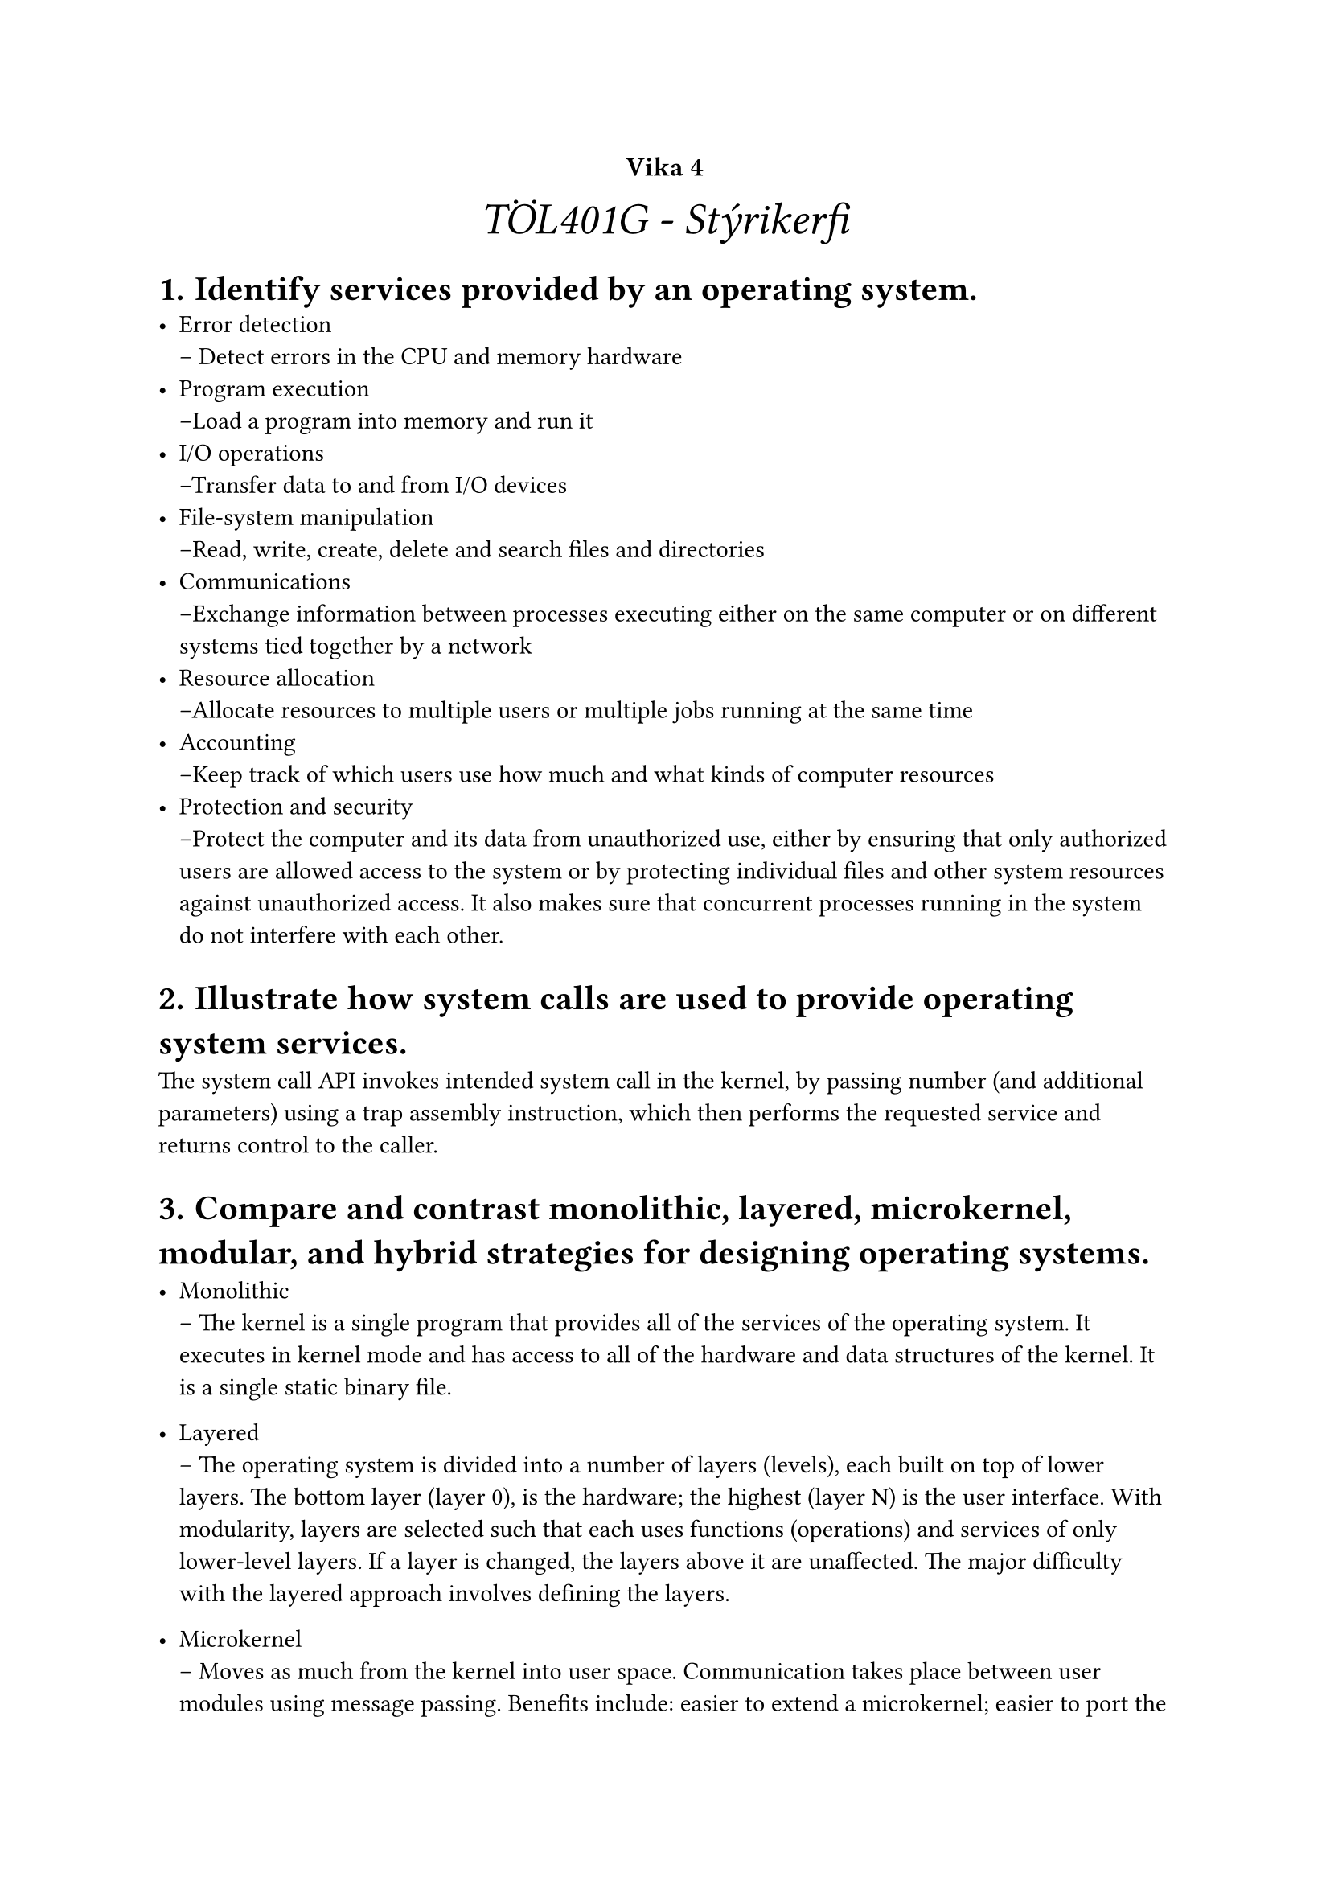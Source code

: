 #set heading(numbering: "1.1.a.")

#show raw.where(block: true): it => {
  block(
    width: 100%,
    fill: luma(230),
    inset: 8pt, // 100% bad>
    radius: 4pt,
    breakable: false,
    text(size: 7pt, [#it])
  )
}

#set list(marker: ([•], [--]))

#align(center, text(20pt)[
  #text(12pt, [*Vika 4*])\ _TÖL401G - Stýrikerfi_
])


= Identify services provided by an operating system.
  - Error detection \
    -- Detect errors in the CPU and memory hardware
  - Program execution \
    --Load a program into memory and run it
  - I/O operations \
    --Transfer data to and from I/O devices
  - File-system manipulation \
    --Read, write, create, delete and search files and directories
  - Communications \
    --Exchange information between processes executing either on the same computer or on different systems tied together by a network
  - Resource allocation \
    --Allocate resources to multiple users or multiple jobs running at the same time
  - Accounting \
    --Keep track of which users use how much and what kinds of computer resources
  - Protection and security \
    --Protect the computer and its data from unauthorized use, either by ensuring that only authorized users are allowed access to the system or by protecting individual files and other system resources against unauthorized access. It also makes sure that concurrent processes running in the system do not interfere with each other.

= Illustrate how system calls are used to provide operating system services.
  The system call API invokes intended system call in the kernel, by passing number (and additional parameters) using a trap assembly instruction, which then performs the requested service and returns control to the caller.


= Compare and contrast monolithic, layered, microkernel, modular, and hybrid strategies for designing operating systems.
  - Monolithic \
    -- The kernel is a single program that provides all of the services of the operating system. It executes in kernel mode and has access to all of the hardware and data structures of the kernel. It is a single static binary file.

  - Layered \
    -- The operating system is divided into a number of layers (levels), each built on top of lower layers. The bottom layer (layer 0), is the hardware; the highest (layer N) is the user interface. With modularity, layers are selected such that each uses functions (operations) and services of only lower-level layers. If a layer is changed, the layers above it are unaffected. The major difficulty with the layered approach involves defining the layers.

  - Microkernel \
    -- Moves as much from the kernel into user space. Communication takes place between user modules using message passing. Benefits include: easier to extend a microkernel; easier to port the operating system to new architectures; more reliable (less code is running in kernel mode); more secure (less code is running in kernel mode). Disadvantages include: performance overhead of user space to kernel space communication; increased size of operating system.

  - Modular \
    -- Instead of having a single, monolithic kernel, the kernel is broken down into separate processes, known as servers. Some of the servers are: 
    - file server, 
    - process server, 
    - and memory server. 
    The servers invoke system calls as needed by sending messages to other servers. The kernel is not a separate entity, but is a set of cooperating processes in user space. 

    Benefits include: 
    - easier to extend a modular operating system; 
    - easier to port the operating system to new architectures; 
    - more reliable (less code is running in kernel mode); 
    - more secure (less code is running in kernel mode). 
    
    Disadvantages include: 
    - performance overhead of user space to kernel space communication; 
    - increased size of operating system.

  - Hybrid \
    -- Combines the speed of a microkernel with the modularity of a modular kernel. The kernel consists of a microkernel, but the servers are divided into modules, each running in user space. The microkernel provides minimal process and memory management, interprocess communication, and basic synchronization primitives. The kernel modules provide the file system, device drivers, networking, and other operating system functions. The kernel modules can be loaded and unloaded dynamically, making it easier to extend the kernel.
 
= Illustrate the process for booting an operating system.
  - The BIOS is located in ROM on the motherboard. It is the first code that is executed at start-up and is responsible for locating and loading the operating system kernel software. 
  - The BIOS performs a power-on self-test (POST) to ensure that all of the hardware components are present and operational. 
  - The BIOS then loads the first sector of the boot device (usually a hard disk) into memory and transfers control to that code. 
  - This code is known as the master boot record (MBR). 
  - The MBR locates the active partition on the hard disk and loads a copy of its first sector into memory. 
  - This code is known as the volume boot record (VBR). 
  - The VBR loads the operating system kernel into memory and transfers control to it. 
  - The kernel initializes the rest of the operating system. 
  - The kernel creates a process for the init program, which is the first user-level process. 
  - The init program then starts other processes, such as daemons, which are background processes that provide services to the system. 
  - The init program then waits for the system to shut down or reboots the system if instructed to do so.

